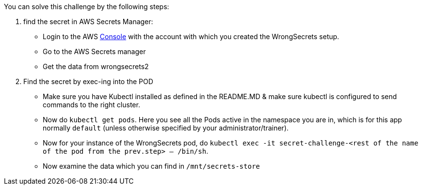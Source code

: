 You can solve this challenge by the following steps:

1. find the secret in AWS Secrets Manager:
- Login to the AWS  https://console.aws.com/[Console] with the account with which you created the WrongSecrets setup.
- Go to the AWS Secrets manager
- Get the data from wrongsecrets2

2. Find the secret by exec-ing into the POD
- Make sure you have Kubectl installed as defined in the README.MD & make sure kubectl is configured to send commands to the right cluster.
- Now do `kubectl get pods`. Here you see all the Pods active in the namespace you are in, which is for this app normally `default` (unless otherwise specified by your administrator/trainer).
- Now for your instance of the WrongSecrets pod, do `kubectl exec -it secret-challenge-<rest of the name of the pod from the prev.step> -- /bin/sh`.
- Now examine the data which you can find in `/mnt/secrets-store`

